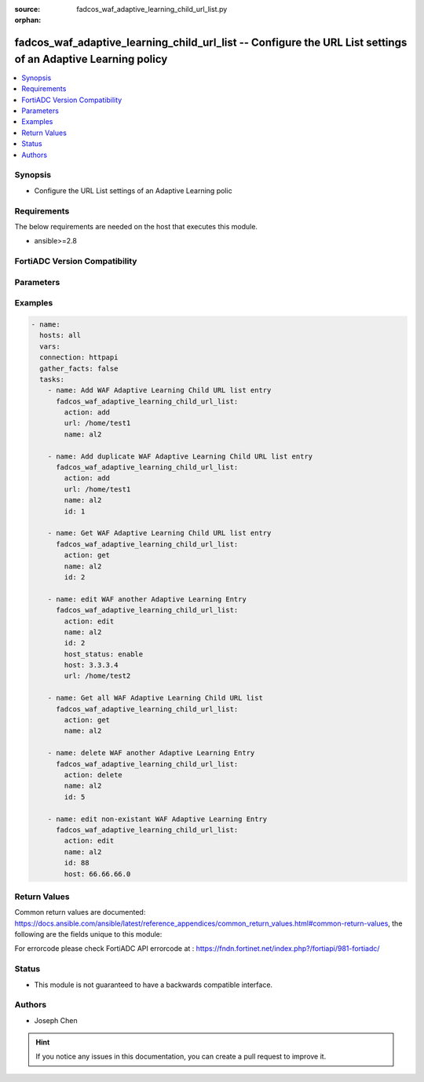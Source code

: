 :source: fadcos_waf_adaptive_learning_child_url_list.py

:orphan:

.. fadcos_waf_adaptive_learning_child_url_list:

fadcos_waf_adaptive_learning_child_url_list -- Configure the URL List settings of an Adaptive Learning policy
++++++++++++++++++++++++++++++++++++++++++++++++++++++++++++++++++++++++++++++++++++++++++++++++++++++

.. versionadded:: 1.3.0

.. contents::
   :local:
   :depth: 1


Synopsis
--------
- Configure the URL List settings of an Adaptive Learning polic



Requirements
------------
The below requirements are needed on the host that executes this module.

- ansible>=2.8


FortiADC Version Compatibility
------------------------------


.. raw:: html

 <br>
 <table>
 <tr>
 <td></td>
 <td><code class="docutils literal notranslate">v7.1.4 </code></td>
 <td><code class="docutils literal notranslate">v7.2.2 </code></td>
 <td><code class="docutils literal notranslate">v7.4.0 </code></td>
 </tr>
 <tr>
 <td>fadcos_waf_adaptive_learning_child_url_list</td>
 <td>yes</td>
 <td>yes</td>
 <td>yes</td>
 </tr>
 </table>
 <p>



Parameters
----------


.. raw:: html

    <ul>
    <li> <span class="li-head">action</span> - Type of action to perform on the object. <span class="li-normal">type: str</span> <span class="li-required">required: true</span> </li>
    <li> <span class="li-head">name</span> - Specify the name of the adaptive learning policy.<span class="li-normal">type: str</span> <span class="li-required">required: true</span> </li>
    <li> <span class="li-head">host</span> - Specify the HTTP Host header. If Host Status is enabled, the policy matches only if the Host header matches this value. Complete, exact matching is required.<span class="li-normal">type: str</span> <span class="li-required">required: false</span> </li>
    <li> <span class="li-head">host_status</span> - The Host option is available if Host Status is enabled.<span class="li-normal">type: str</span> <span class="li-required">required: false</span> </li>
    <li> <span class="li-head">url</span> - The literal URL, such as /index.php, or a regular expression, such as ^/*.php that the HTTP request must contain in order to match the rule. Multiple URLs are supported.<span class="li-normal">type: str</span> <span class="li-required">required: false</span></li>
    <li> <span class="li-head">vdom</span> - VDOM name if enabled.<span class="li-normal">type: str</span> <span class="li-required">required: true(if VDOM is enabled)</li>
    </ul>


Examples
--------

.. code-block:: yaml+jinja

        - name:
          hosts: all
          vars:
          connection: httpapi
          gather_facts: false
          tasks:
            - name: Add WAF Adaptive Learning Child URL list entry
              fadcos_waf_adaptive_learning_child_url_list:
                action: add
                url: /home/test1
                name: al2

            - name: Add duplicate WAF Adaptive Learning Child URL list entry
              fadcos_waf_adaptive_learning_child_url_list:
                action: add
                url: /home/test1
                name: al2
                id: 1

            - name: Get WAF Adaptive Learning Child URL list entry
              fadcos_waf_adaptive_learning_child_url_list:
                action: get
                name: al2
                id: 2

            - name: edit WAF another Adaptive Learning Entry
              fadcos_waf_adaptive_learning_child_url_list:
                action: edit
                name: al2
                id: 2
                host_status: enable
                host: 3.3.3.4
                url: /home/test2

            - name: Get all WAF Adaptive Learning Child URL list
              fadcos_waf_adaptive_learning_child_url_list:
                action: get
                name: al2

            - name: delete WAF another Adaptive Learning Entry
              fadcos_waf_adaptive_learning_child_url_list:
                action: delete
                name: al2
                id: 5

            - name: edit non-existant WAF Adaptive Learning Entry
              fadcos_waf_adaptive_learning_child_url_list:
                action: edit
                name: al2
                id: 88
                host: 66.66.66.0
            
Return Values
-------------
Common return values are documented: https://docs.ansible.com/ansible/latest/reference_appendices/common_return_values.html#common-return-values, the following are the fields unique to this module:

.. raw:: html

    <ul>

    <li> <span class="li-return">200</span> - OK: Request returns successful. </li>
    <li> <span class="li-return">400</span> - Bad Request: Request cannot be processed by the API. </li>
    <li> <span class="li-return">401</span> - Not Authorized: Request without successful login session. </li>
    <li> <span class="li-return">403</span> - Forbidden: Request is missing CSRF token or administrator is missing access profile permissions. </li>
    <li> <span class="li-return">404</span> - Resource Not Found: Unable to find the specified resource. </li>
    <li> <span class="li-return">405</span> - Method Not Allowed: Specified HTTP method is not allowed for this resource. </li>
    <li> <span class="li-return">413</span> - Request Entity Too Large: Request cannot be processed due to large entity.</li>
    <li> <span class="li-return">424</span> - Failed Dependency: Fail dependency can be duplicate resource, missing required parameter, missing required attribute, or invalid attribute value.</li>
    <li> <span class="li-return">429</span> -  Access temporarily blocked: Maximum failed authentications reached. The offended source is temporarily blocked for certain amount of time.</li>
    <li> <span class="li-return">500</span> -  Internal Server Error: Internal error when processing the request.</li>
    </ul>

For errorcode please check FortiADC API errorcode at : https://fndn.fortinet.net/index.php?/fortiapi/981-fortiadc/

Status
------

- This module is not guaranteed to have a backwards compatible interface.


Authors
-------

- Joseph Chen


.. hint::
    If you notice any issues in this documentation, you can create a pull request to improve it.
